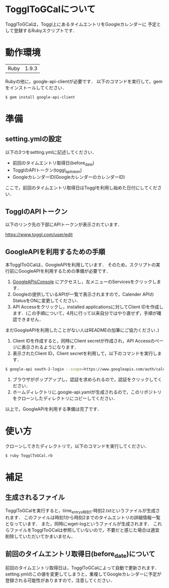 * TogglToGCalについて
  TogglToGCalは，Toggl上にあるタイムエントリをGoogleカレンダーに
  予定として登録するRubyスクリプトです．
* 動作環境
  | Ruby | 1.9.3 |
  Rubyの他に，google-api-clientが必要です．
  以下のコマンドを実行して，gemをインストールしてください．
  #+BEGIN_SRC bash
$ gem install google-api-client
  #+END_SRC
* 準備
** setting.ymlの設定
   以下の3つをsetting.ymlに記述してください．
   + 前回のタイムエントリ取得日(before_date)
   + TogglのAPIトークン(toggl_api_token)
   + GoogleカレンダーID(GoogleカレンダーのカレンダーID)
ここで，前回のタイムエントリ取得日はTogglを利用し始めた日付にしてください．
** TogglのAPIトークン
   以下のリンク先の下部にAPIトークンが表示されています．
   
   https://www.toggl.com/user/edit
** GoogleAPIを利用するための手順
   本TogglToGCalは，GoogleAPIを利用しています．
   そのため，スクリプトの実行前にGoogleAPIを利用するための準備が必要です．

   1. [[https://code.google.com/apis/console/][GoogleAPIsConsole]] にアクセスし，左メニューのServicesをクリックします．
   2. Googleの提供しているAPIが一覧で表示されますので，Calender APIのStatusをONに変更してください．
   3. API Accessをクリックし，installed applicationsに対してClient IDを作成します．(この手順について，4月に行って以来自分ではやり直せず，手順が確認できません．
   まだGoogleAPIを利用したことがない人はREADMEの加筆にご協力ください．)
   4. Client IDを作成すると，同時にClient secretが作成され，API Accessのページに表示されるようになります．
   5. 表示されたClient ID，Client secretを利用して，以下のコマンドを実行します．
#+BEGIN_SRC bash
$ google-api oauth-2-login --scope=https://www.googleapis.com/auth/calendar --client-id=CLIENT_ID --client-secret=CLIENT_SECRET
#+END_SRC
   6. ブラウザがポップアップし，認証を求められるので，認証をクリックしてください．
   7. ホームディレクトリに.google-api.yamlが生成されるので，このリポジトリをクローンしたディレクトリにコピーしてください．
   以上で，GoogleAPIを利用する準備は完了です．
* 使い方
  クローンしてきたディレクトリで，以下のコマンドを実行してください．
#+BEGIN_SRC bash
$ ruby TogglToGCal.rb
#+END_SRC
* 補足
** 生成されるファイル
  TogglToGCalを実行すると，time_entrys時刻1-時刻2.txtというファイルが生成されます．
  このファイルは時刻1から時刻2までのタイムエントリの詳細情報一覧となっています．
  また，同時にwget-logというファイルが生成されます．
  これらファイルをTogglToGCalは参照していないので，不要だと感じた場合は適宜削除していただいてかまいません．
** 前回のタイムエントリ取得日(before_date)について
   前回のタイムエントリ取得日は，TogglToGCalによって自動で更新されます．
   setting.ymlのこの値を変更してしまうと，重複してGoogleカレンダーに予定が登録される可能性がありますので，注意してください．
